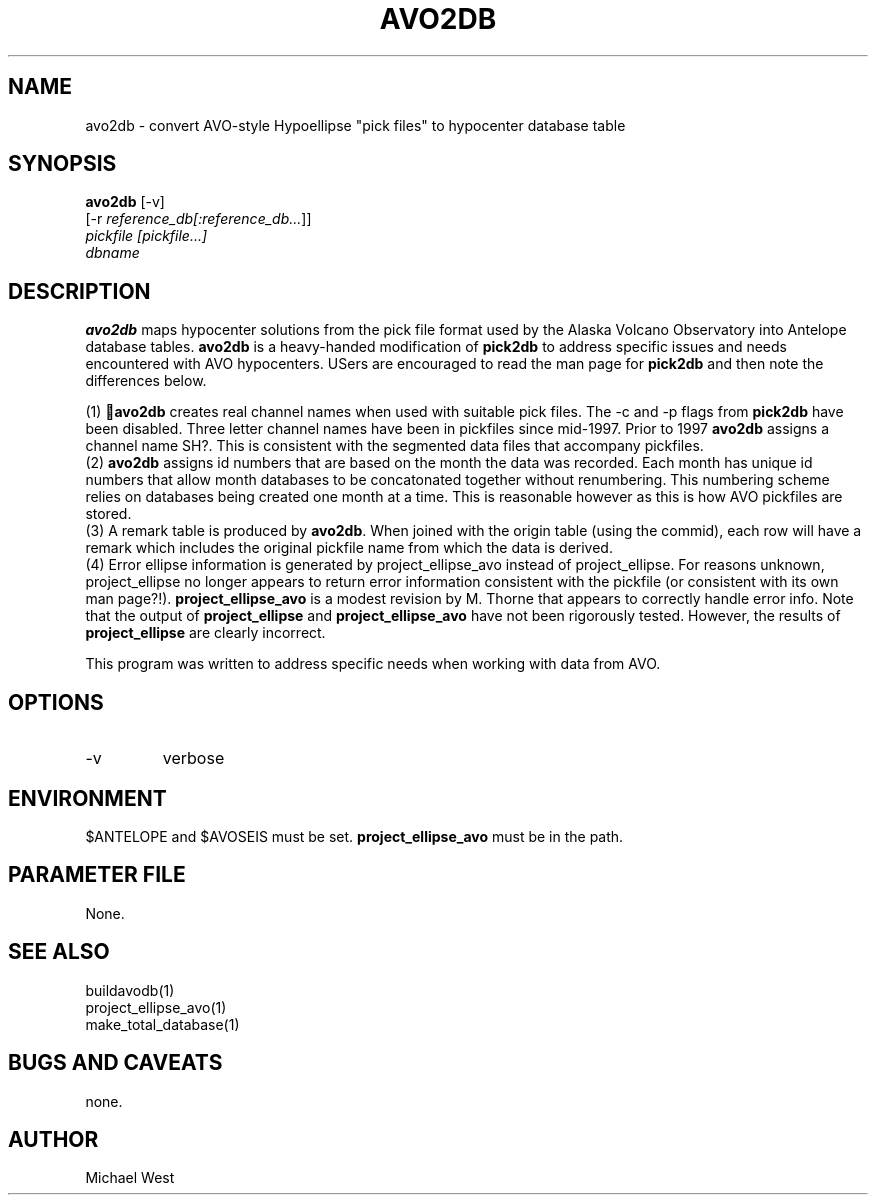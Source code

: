 .TH AVO2DB 1 "$Date$"
.SH NAME
avo2db \- convert AVO-style Hypoellipse "pick files" to hypocenter database table
.SH SYNOPSIS
.nf
\fBavo2db \fP[-v] 
               [-r \fIreference_db[:reference_db...\fP]]
               \fIpickfile [pickfile...]\fP
               \fIdbname\fP 
.fi
.SH DESCRIPTION
\fBavo2db\fP maps hypocenter solutions from the pick file format used by the Alaska Volcano Observatory into Antelope database tables. \fBavo2db\fP is a heavy-handed modification of \fBpick2db\fP to address specific issues and needs encountered with AVO hypocenters. USers are encouraged to read the man page for \fBpick2db\fP and then note the differences below.
.LP
(1) \fBavo2db\fP creates real channel names when used with suitable pick files. The -c and -p flags from \fBpick2db\fP have been disabled. Three letter channel names have been in pickfiles since mid-1997. Prior to 1997 \fBavo2db\fP assigns a channel name SH?. This is consistent with the segmented data files that accompany pickfiles.
.br
(2) \fBavo2db\fP assigns id numbers that are based on the month the data was recorded. Each month has unique id numbers that allow month databases to be concatonated together without renumbering. This numbering scheme relies on databases being created one month at a time. This is reasonable however as this is how AVO pickfiles are stored.
.br
(3) A remark table is produced by \fBavo2db\fP. When joined with the origin table (using the commid), each row will have a remark which includes the original pickfile name from which the data is derived.
.br
(4) Error ellipse information is generated by project_ellipse_avo instead of project_ellipse. For reasons unknown, project_ellipse no longer appears to return error information consistent with the pickfile (or consistent with its own man page?!). \fBproject_ellipse_avo\fP is a modest revision by M. Thorne that appears to correctly handle error info. Note that the output of \fBproject_ellipse\fP and \fBproject_ellipse_avo\fP have not been rigorously tested. However, the results of \fBproject_ellipse\fP are clearly incorrect.

This program was written to address specific needs when working with data from AVO.  

.SH OPTIONS
.IP -v
verbose

.SH ENVIRONMENT
$ANTELOPE and $AVOSEIS must be set. \fBproject_ellipse_avo\fP must be in the path.

.SH PARAMETER FILE
None.

.SH "SEE ALSO"
buildavodb(1)
.br
project_ellipse_avo(1)
.br
make_total_database(1)

.SH "BUGS AND CAVEATS"
none.

.SH AUTHOR
Michael West

